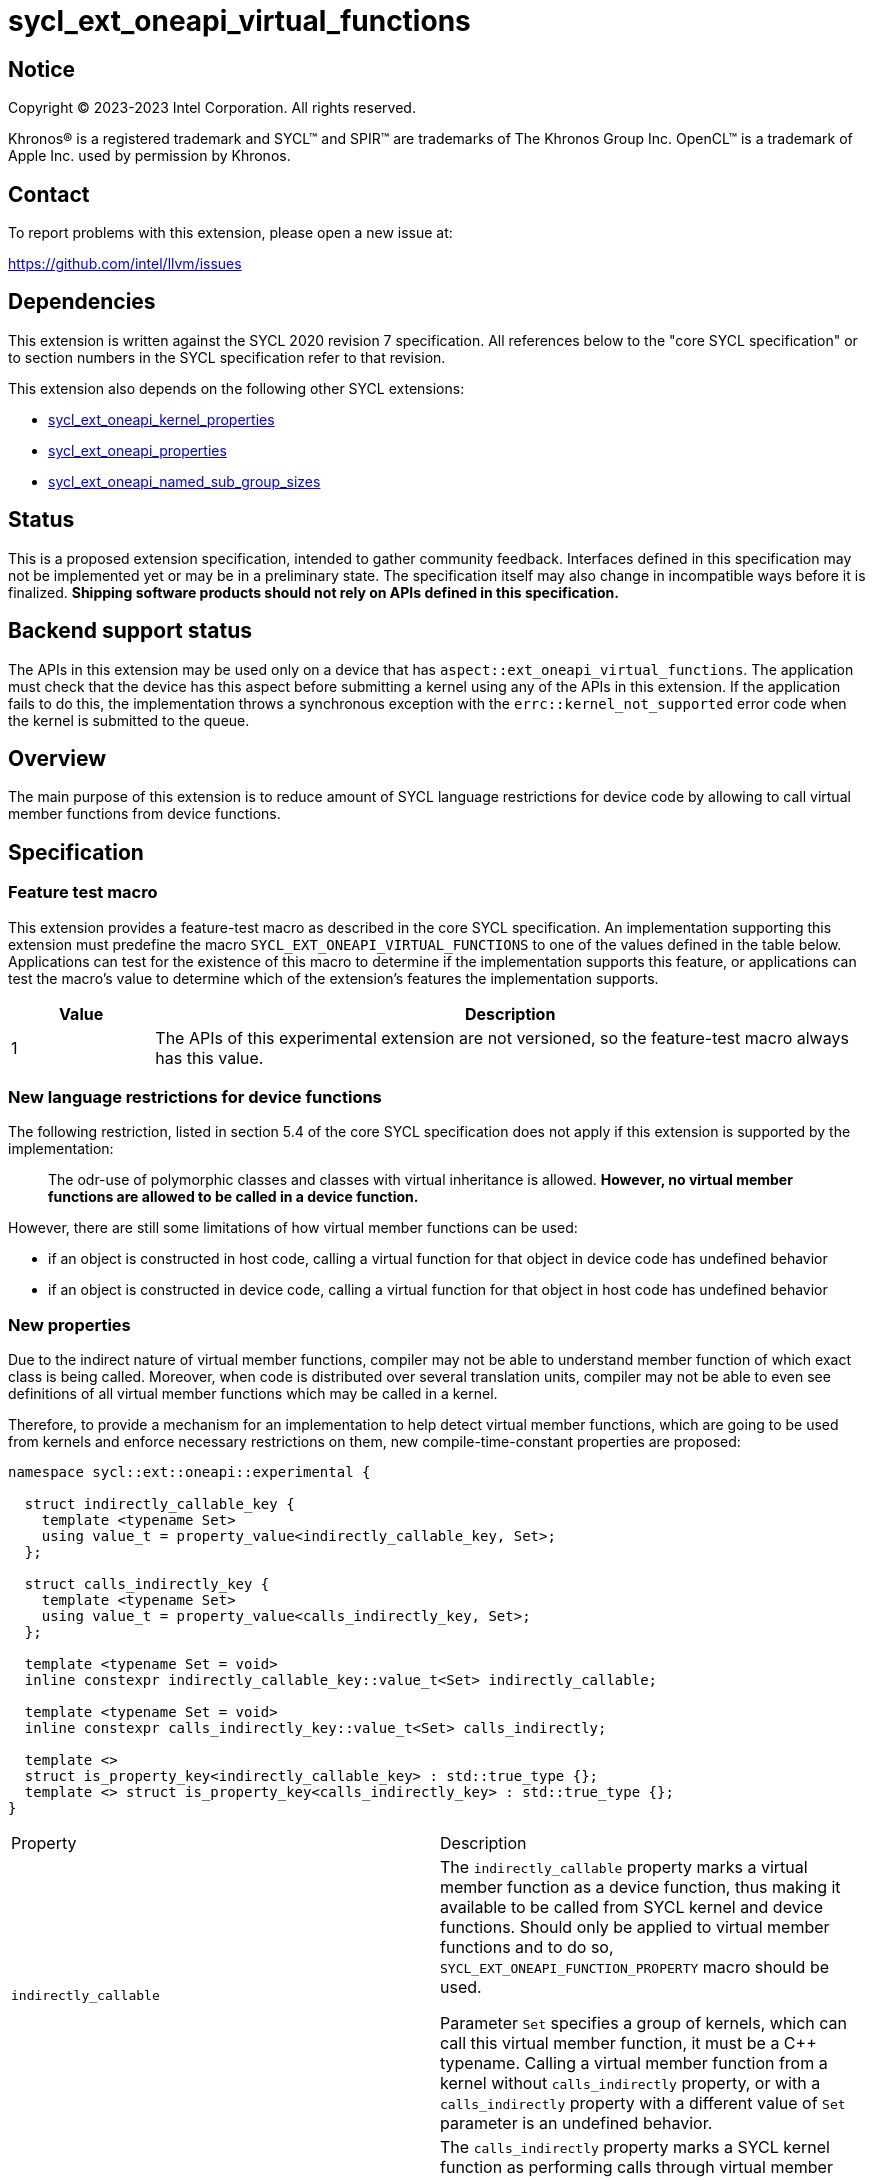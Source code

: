 = sycl_ext_oneapi_virtual_functions

:source-highlighter: coderay
:coderay-linenums-mode: table

// This section needs to be after the document title.
:doctype: book
:toc2:
:toc: left
:encoding: utf-8
:lang: en
:dpcpp: pass:[DPC++]

// Set the default source code type in this document to C++,
// for syntax highlighting purposes.  This is needed because
// docbook uses c++ and html5 uses cpp.
:language: {basebackend@docbook:c++:cpp}


== Notice

[%hardbreaks]
Copyright (C) 2023-2023 Intel Corporation.  All rights reserved.

Khronos(R) is a registered trademark and SYCL(TM) and SPIR(TM) are trademarks
of The Khronos Group Inc.  OpenCL(TM) is a trademark of Apple Inc. used by
permission by Khronos.


== Contact

To report problems with this extension, please open a new issue at:

https://github.com/intel/llvm/issues


== Dependencies

This extension is written against the SYCL 2020 revision 7 specification.  All
references below to the "core SYCL specification" or to section numbers in the
SYCL specification refer to that revision.

This extension also depends on the following other SYCL extensions:

* link:../experimental/sycl_ext_oneapi_kernel_properties.asciidoc[
  sycl_ext_oneapi_kernel_properties]
* link:../experimental/sycl_ext_oneapi_properties.asciidoc[
  sycl_ext_oneapi_properties]
* link:../experimental/sycl_ext_oneapi_named_sub_group_sizes.asciidoc[
  sycl_ext_oneapi_named_sub_group_sizes]

== Status

This is a proposed extension specification, intended to gather community
feedback.  Interfaces defined in this specification may not be implemented yet
or may be in a preliminary state.  The specification itself may also change in
incompatible ways before it is finalized.  *Shipping software products should
not rely on APIs defined in this specification.*

== Backend support status

The APIs in this extension may be used only on a device that has
`aspect::ext_oneapi_virtual_functions`.  The application must check that the
device has this aspect before submitting a kernel using any of the APIs in this
extension.  If the application fails to do this, the implementation throws
a synchronous exception with the `errc::kernel_not_supported` error code
when the kernel is submitted to the queue.

== Overview

The main purpose of this extension is to reduce amount of SYCL language
restrictions for device code by allowing to call virtual member functions
from device functions.

== Specification

=== Feature test macro

This extension provides a feature-test macro as described in the core SYCL
specification.  An implementation supporting this extension must predefine the
macro `SYCL_EXT_ONEAPI_VIRTUAL_FUNCTIONS` to one of the values defined in the
table below.  Applications can test for the existence of this macro to determine
if the implementation supports this feature, or applications can test the
macro's value to determine which of the extension's features the implementation
supports.

[%header,cols="1,5"]
|===
|Value
|Description

|1
|The APIs of this experimental extension are not versioned, so the
 feature-test macro always has this value.
|===

=== New language restrictions for device functions

The following restriction, listed in section 5.4 of the core SYCL specification
does not apply if this extension is supported by the implementation:

> The odr-use of polymorphic classes and classes with virtual inheritance is
> allowed. *However, no virtual member functions are allowed to be called in a
> device function.*

However, there are still some limitations of how virtual member functions can
be used:

- if an object is constructed in host code, calling a virtual function for that
  object in device code has undefined behavior
- if an object is constructed in device code, calling a virtual function for
  that object in host code has undefined behavior

=== New properties

Due to the indirect nature of virtual member functions, compiler may not be able
to understand member function of which exact class is being called. Moreover,
when code is distributed over several translation units, compiler may not be
able to even see definitions of all virtual member functions which may be called
in a kernel.

Therefore, to provide a mechanism for an implementation to help detect virtual
member functions, which are going to be used from kernels and enforce necessary
restrictions on them, new compile-time-constant properties are proposed:

[source,dpcpp]
----
namespace sycl::ext::oneapi::experimental {

  struct indirectly_callable_key {
    template <typename Set>
    using value_t = property_value<indirectly_callable_key, Set>;
  };

  struct calls_indirectly_key {
    template <typename Set>
    using value_t = property_value<calls_indirectly_key, Set>;
  };

  template <typename Set = void>
  inline constexpr indirectly_callable_key::value_t<Set> indirectly_callable;

  template <typename Set = void>
  inline constexpr calls_indirectly_key::value_t<Set> calls_indirectly;

  template <>
  struct is_property_key<indirectly_callable_key> : std::true_type {};
  template <> struct is_property_key<calls_indirectly_key> : std::true_type {};
}
----

|===
|Property|Description
|`indirectly_callable`
|The `indirectly_callable` property marks a virtual member function as a device
function, thus making it available to be called from SYCL kernel and device
functions. Should only be applied to virtual member functions and to do so,
`SYCL_EXT_ONEAPI_FUNCTION_PROPERTY` macro should be used.

Parameter `Set` specifies a group of kernels, which can call this virtual member
function, it must be a C++ typename. Calling a virtual member function from a
kernel without `calls_indirectly` property, or with a `calls_indirectly`
property with a different value of `Set` parameter is an undefined behavior.

|`calls_indirectly`
|The `calls_indirectly` property marks a SYCL kernel function as performing
calls through virtual member functions.

Parameter `Set` specifies a group of virtual member functions which can be
called from this kernel, it must be a C++ typename. Calling a virtual member
function without `indirectly_callable` property, or with an
`indirectly_callable` property with a different value of `Set` parameter is an
undefined behavior.
|===

If a virtual member function is called from device code, both definition and
declaration of that function must be decorated with the +indirectly_callable+
property. `Set` property parameter must match between definition and
declaration and implementation should provide a diagnostic in case of mismatch.

Applying the +indirectly_callable+ property to a SYCL Kernel function is illegal
and an implementation should produce a diagnostic for that.

Applying the +indirectly_callable+ property to an arbitrary device function,
which is not a virtual member function has no effect. NOTE: This behavior may be
changed in either future version of this extension or in other extensions.

Virtual member functions that are decorated with the +indirectly_callable+
property are considered device functions, which must obey the restrictions
listed in section 5.4 of the core SYCL specification "Language restrictions for
device functions". Virtual member functions that are not decorated with this
attribute do not need to obey these restrictions, even if other definitions of
that virtual member function in other classes in the inheritance hierarchy are
decorated with the attribute.

[source,dpcpp]
----
using syclext = sycl::ext::oneapi::experimental;

struct set_A;

class Foo {
public:
  // properties to functions should be applied using the macro:
  virtual SYCL_EXT_ONEAPI_FUNCTION_PROPERTY(
      syclext::indirectly_callable) void foo() {}

  // both declaration and definition should be annotated:
  virtual SYCL_EXT_ONEAPI_FUNCTION_PROPERTY(
      syclext::indirectly_callable) void bar();

  virtual SYCL_EXT_ONEAPI_FUNCTION_PROPERTY(
      syclext::indirectly_callable<set_A>) void baz() {}
};

void SYCL_EXT_ONEAPI_FUNCTION_PROPERTY(
      syclext::indirectly_callable) Foo::bar() {}

// kernel calling virtual function should also be annotated:
/* */.single_task(syclext::properties{syclext::calls_indirectly}, [=] {
  Foo *ptr = /* ... */;
  ptr->bar()

  // Note: this kernel can only call 'Foo::foo' and 'Foo::bar' but not
  // 'Foo::baz', because the latter is declared within a different "set".
});
----

=== Optional kernel features handling

The core SYCL specification (5.8 Attributes for device code) says the following
in the description of `device_has` attribute for SYCL kernels and non-kernel
device functions.

When the attribute is applied to a kernel:

> ... it causes the compiler to issue a diagnostic if the kernel (or any of the
> functions it calls) uses an optional feature that is associated with an aspect
> that is not listed in the attribute.

When the attribute is applied to a function:

> ... it causes the compiler to issue a diagnostic if the device function (or
> any of the functions it calls) uses an optional feature that is associated
> with an aspect that is not listed in the attribute.

Due to dynamic nature of virtual member functions, compiler is not able to
perform static analysis of a call graph in order to understand which exact
virtual functions are called from which kernels, in general case.

Therefore, compiler is not required to issue a diagnostic if a virtual member
function called from a kernel or a device function uses optional kernel features
which are not listed in `device_has` attribute attached to the kernel or the
device function.

Calling a virtual function which uses optional kernel features not compatible
with a current device is an undefined behavior.

[source,dpcpp]
----
using syclext = sycl::ext::oneapi::experimental;

struct Foo {
  // properties to functions should be applied using the macro:
  virtual SYCL_EXT_ONEAPI_FUNCTION_PROPERTY(
      syclext::indirectly_callable) void foo() {
    double d = 3.14;
  }

  virtual SYCL_EXT_ONEAPI_FUNCTION_PROPERTY(
      syclext::indirectly_callable) void bar() {}
};

sycl::queue q;

q.single_task(syclext::properties{syclext::calls_indirectly},
    [=] [[sycl::device_has()]] {
  Foo *ptr = /* ... */;
  // No diagnostic about kernel using 'fp64' aspect not listed in `device_has`
  // attribute is not guaranteed to be emitted here.
  ptr->foo()
});
----

An implementation may not raise a compile time diagnostic or a run time
exception merely due to speculative compilation of a virtual member function for
a device when the application does not actually call that member function on
that device.

[source,dpcpp]
----
using syclext = sycl::ext::oneapi::experimental;

struct Foo {
// properties to functions should be applied using the macro:
virtual SYCL_EXT_ONEAPI_FUNCTION_PROPERTY(
    syclext::indirectly_callable) void foo() {
  double d = 3.14;
}

virtual SYCL_EXT_ONEAPI_FUNCTION_PROPERTY(
    syclext::indirectly_callable) void bar() {}
};

sycl::queue q(/* device selector choosing a device *without* fp64 support */);
assert(!q.get_device().has(sycl::aspect::fp64));

q.single_task(syclext::properties{syclext::calls_indirectly}, [=] {
  Foo *ptr = /* ... */;
  // 'Foo::bar' doesn't use any optional features and this call is legal.
  // No compilation issues or runtime exceptions should be reported due to
  // 'Foo::foo' using unsupported fp64 aspect, because it is not called.
  ptr->bar()
});
----

=== Kernel bundles and device images

When an object of a polymorphic class is constructed, it stores a pointer to
virtual table, which points to its virtual member functions. Addresses of those
functions are only accessible and valid within a kernel bundle containing a
kernel which used to construct an object.

Performing calls to virtual member functions of an object constructed in a
kernel from a different kernel bundle is an undefined behavior.

If an object of a polymorphic class is constructed in a kernel `A`, stored to a
memory and retrieved in a kernel `B` to perform a call through virtual member
function, then both kernels `A` and `B` must be present in the same device
image or otherwise behavior is undefined.

[source,dpcpp]
----
using syclext = sycl::ext::oneapi::experimental;

struct Base {
  virtual SYCL_EXT_ONEAPI_FUNCTION_PROPERTY(
      syclext::indirectly_callable) void foo() {}
};

class Constructor;
class Use;

int main() {
  sycl::queue Q;

  Base *Obj = sycl::malloc_device<Derived>(1, Q);
  int *Result = sycl::malloc_shared<int>(2, Q);

  auto bundleA
    = sycl::get_kernel_bundle<sycl::bundle_state::executable>(Q.get_context(),
        {sycl::get_kernel_id<Constructor>()});
  auto bundleB
    = sycl::get_kernel_bundle<sycl::bundle_state::executable>(Q.get_context(),
        {sycl::get_kernel_id<Use>()});


  Q.submit([&](sycl::handler &CGH) {
    CGH.use_kernel_bundle(bundleA);
    CGH.single_task<Constructor>(syclext::properties{syclext::calls_indirectly},
        [=] {
      // Only placement new can be used within device functions.
      new (Obj) Derived;
    });
  });

  Q.submit([&](sycl::handler &CGH) {
    CGH.use_kernel_bundle(bundleB);
    CGH.single_task<Use>(syclext::properties{syclext::calls_indirectly}, [=] {
      // Call to 'Base::foo' is an undefined behavior here, because 'Obj' was
      // constructed within kernel bundle `bundleA`
      Obj->foo();
    });
  });

  return 0;
}
----


== Example usage

[source,dpcpp]
----
#include <sycl/sycl.hpp>

using syclext = sycl::ext::oneapi::experimental;

class Base {
public:
  virtual SYCL_EXT_ONEAPI_FUNCTION_PROPERTY(
      syclext::indirectly_callable) int get_random_number() {
    return 4; // Chosen by fair dice roll. Guaranteed to be random
  }

  // Not considered to be a device function, can use full set of C++ features
  virtual int get_host_random_number() {
    throw std::runtime_error("Not Implemented");
  }
};

class Derived : public Base {
public:
  SYCL_EXT_ONEAPI_FUNCTION_PROPERTY(syclext::indirectly_callable)
  int get_random_number() override {
    return 221;
  }
};

int main() {
  sycl::queue Q;

  Base *Obj = sycl::malloc_device<Derived>(1, Q);
  int *Result = sycl::malloc_shared<int>(1, Q);

  Q.single_task([=] {
    // Only placement new can be used within device functions.
    new (Obj) Derived;
  });

  auto props = syclext::properties{syclext::calls_indirectly};
  Q.single_task(props, [=] {
    Base B;
    Result[0] = B.get_random_number();
  }).wait();
  assert(A[0] == 4);

  Q.single_task(props, [=] {
    A[0] = Obj->get_random_number();
  }).wait();
  assert(A[0] == 221);

  return 0;
}
----
